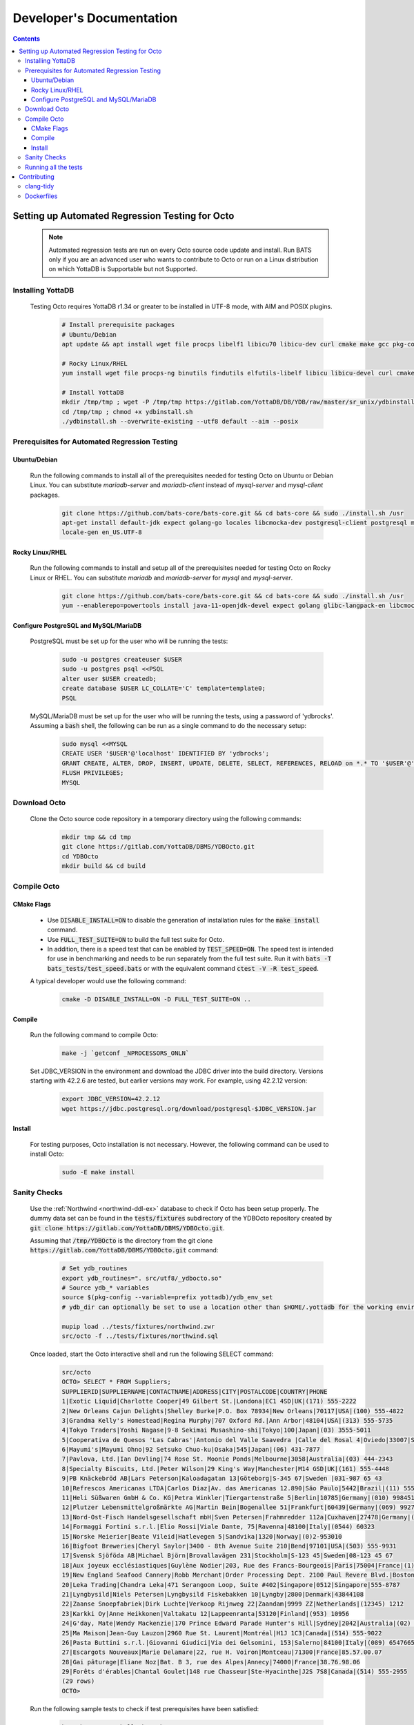 .. #################################################################
.. #								   #
.. # Copyright (c) 2022-2023 YottaDB LLC and/or its subsidiaries.       #
.. # All rights reserved.					   #
.. #								   #
.. #	This source code contains the intellectual property	   #
.. #	of its copyright holder(s), and is made available	   #
.. #	under a license.  If you do not know the terms of	   #
.. #	the license, please stop and do not read further.	   #
.. #								   #
.. #################################################################

==========================
Developer's Documentation
==========================

.. contents::
   :depth: 3

--------------------------------------------------
Setting up Automated Regression Testing for Octo
--------------------------------------------------

  .. note::

     Automated regression tests are run on every Octo source code update and install.
     Run BATS only if you are an advanced user who wants to contribute to Octo or run on a Linux distribution on which YottaDB is Supportable but not Supported.

+++++++++++++++++++
Installing YottaDB
+++++++++++++++++++

 Testing Octo requires YottaDB r1.34 or greater to be installed in UTF-8 mode, with AIM and POSIX plugins.

  .. code-block:: bash

     # Install prerequisite packages
     # Ubuntu/Debian
     apt update && apt install wget file procps libelf1 libicu70 libicu-dev curl cmake make gcc pkg-config sudo git

     # Rocky Linux/RHEL
     yum install wget file procps-ng binutils findutils elfutils-libelf libicu libicu-devel curl cmake make gcc pkg-config sudo git nano gzip

     # Install YottaDB
     mkdir /tmp/tmp ; wget -P /tmp/tmp https://gitlab.com/YottaDB/DB/YDB/raw/master/sr_unix/ydbinstall.sh
     cd /tmp/tmp ; chmod +x ydbinstall.sh
     ./ydbinstall.sh --overwrite-existing --utf8 default --aim --posix

++++++++++++++++++++++++++++++++++++++++++++++++
Prerequisites for Automated Regression Testing
++++++++++++++++++++++++++++++++++++++++++++++++

~~~~~~~~~~~~~~
Ubuntu/Debian
~~~~~~~~~~~~~~

 Run the following commands to install all of the prerequisites needed for testing Octo on Ubuntu or Debian Linux. You can substitute `mariadb-server` and `mariadb-client` instead of `mysql-server` and `mysql-client` packages.

  .. code-block:: bash

    git clone https://github.com/bats-core/bats-core.git && cd bats-core && sudo ./install.sh /usr
    apt-get install default-jdk expect golang-go locales libcmocka-dev postgresql-client postgresql mysql-client mysql-server unixodbc odbc-postgresql bison flex libreadline-dev libconfig-dev libssl-dev python3
    locale-gen en_US.UTF-8

~~~~~~~~~~~~~~~~~
Rocky Linux/RHEL
~~~~~~~~~~~~~~~~~

 Run the following commands to install and setup all of the prerequisites needed for testing Octo on Rocky Linux or RHEL. You can substitute `mariadb` and `mariadb-server` for `mysql` and `mysql-server`.

  .. code-block:: bash

    git clone https://github.com/bats-core/bats-core.git && cd bats-core && sudo ./install.sh /usr
    yum --enablerepo=powertools install java-11-openjdk-devel expect golang glibc-langpack-en libcmocka-devel postgresql postgresql-server mysql mysql-server unixODBC postgresql-odbc bison flex readline-devel libconfig-devel openssl-devel python3 passwd

~~~~~~~~~~~~~~~~~~~~~~~~~~~~~~~~~~~~~~
Configure PostgreSQL and MySQL/MariaDB
~~~~~~~~~~~~~~~~~~~~~~~~~~~~~~~~~~~~~~

 PostgreSQL must be set up for the user who will be running the tests:

  .. code-block:: bash

     sudo -u postgres createuser $USER
     sudo -u postgres psql <<PSQL
     alter user $USER createdb;
     create database $USER LC_COLLATE='C' template=template0;
     PSQL

 MySQL/MariaDB must be set up for the user who will be running the tests, using a password of 'ydbrocks'. Assuming a :code:`bash` shell, the following can be run as a single command to do the necessary setup:

  .. code-block:: bash

     sudo mysql <<MYSQL
     CREATE USER '$USER'@'localhost' IDENTIFIED BY 'ydbrocks';
     GRANT CREATE, ALTER, DROP, INSERT, UPDATE, DELETE, SELECT, REFERENCES, RELOAD on *.* TO '$USER'@'localhost' WITH GRANT OPTION;
     FLUSH PRIVILEGES;
     MYSQL

+++++++++++++++
Download Octo
+++++++++++++++

 Clone the Octo source code repository in a temporary directory using the following commands:

  .. code-block:: bash

     mkdir tmp && cd tmp
     git clone https://gitlab.com/YottaDB/DBMS/YDBOcto.git
     cd YDBOcto
     mkdir build && cd build

++++++++++++++
Compile Octo
++++++++++++++

~~~~~~~~~~~~~
CMake Flags
~~~~~~~~~~~~~

 * Use :code:`DISABLE_INSTALL=ON` to disable the generation of installation rules for the :code:`make install` command.
 * Use :code:`FULL_TEST_SUITE=ON` to build the full test suite for Octo.
 * In addition, there is a speed test that can be enabled by :code:`TEST_SPEED=ON`. The speed test is intended for use in benchmarking and needs to be run separately from the full test suite. Run it with :code:`bats -T bats_tests/test_speed.bats` or with the equivalent command :code:`ctest -V -R test_speed`.

 A typical developer would use the following command:

  .. code-block:: bash

     cmake -D DISABLE_INSTALL=ON -D FULL_TEST_SUITE=ON ..

~~~~~~~~~
Compile
~~~~~~~~~

 Run the following command to compile Octo:

  .. code-block:: bash

     make -j `getconf _NPROCESSORS_ONLN`

 Set JDBC_VERSION in the environment and download the JDBC driver into the build directory. Versions starting with 42.2.6 are tested, but earlier versions may work. For example, using 42.2.12 version:

  .. code-block:: bash

     export JDBC_VERSION=42.2.12
     wget https://jdbc.postgresql.org/download/postgresql-$JDBC_VERSION.jar

~~~~~~~~~
Install
~~~~~~~~~

 For testing purposes, Octo installation is not necessary. However, the following command can be used to install Octo:

  .. code-block:: bash

     sudo -E make install

+++++++++++++++
Sanity Checks
+++++++++++++++

 Use the :ref:`Northwind <northwind-ddl-ex>` database to check if Octo has been setup properly. The dummy data set can be found in the :code:`tests/fixtures` subdirectory of the YDBOcto repository created by :code:`git clone https://gitlab.com/YottaDB/DBMS/YDBOcto.git`.

 Assuming that :code:`/tmp/YDBOcto` is the directory from the git clone :code:`https://gitlab.com/YottaDB/DBMS/YDBOcto.git` command:

  .. code-block:: bash

     # Set ydb_routines
     export ydb_routines=". src/utf8/_ydbocto.so"
     # Source ydb_* variables
     source $(pkg-config --variable=prefix yottadb)/ydb_env_set
     # ydb_dir can optionally be set to use a location other than $HOME/.yottadb for the working environment.

     mupip load ../tests/fixtures/northwind.zwr
     src/octo -f ../tests/fixtures/northwind.sql

 Once loaded, start the Octo interactive shell and run the following SELECT command:

  .. code-block:: none

     src/octo
     OCTO> SELECT * FROM Suppliers;
     SUPPLIERID|SUPPLIERNAME|CONTACTNAME|ADDRESS|CITY|POSTALCODE|COUNTRY|PHONE
     1|Exotic Liquid|Charlotte Cooper|49 Gilbert St.|Londona|EC1 4SD|UK|(171) 555-2222
     2|New Orleans Cajun Delights|Shelley Burke|P.O. Box 78934|New Orleans|70117|USA|(100) 555-4822
     3|Grandma Kelly's Homestead|Regina Murphy|707 Oxford Rd.|Ann Arbor|48104|USA|(313) 555-5735
     4|Tokyo Traders|Yoshi Nagase|9-8 Sekimai Musashino-shi|Tokyo|100|Japan|(03) 3555-5011
     5|Cooperativa de Quesos 'Las Cabras'|Antonio del Valle Saavedra |Calle del Rosal 4|Oviedo|33007|Spain|(98) 598 76 54
     6|Mayumi's|Mayumi Ohno|92 Setsuko Chuo-ku|Osaka|545|Japan|(06) 431-7877
     7|Pavlova, Ltd.|Ian Devling|74 Rose St. Moonie Ponds|Melbourne|3058|Australia|(03) 444-2343
     8|Specialty Biscuits, Ltd.|Peter Wilson|29 King's Way|Manchester|M14 GSD|UK|(161) 555-4448
     9|PB Knäckebröd AB|Lars Peterson|Kaloadagatan 13|Göteborg|S-345 67|Sweden |031-987 65 43
     10|Refrescos Americanas LTDA|Carlos Diaz|Av. das Americanas 12.890|Săo Paulo|5442|Brazil|(11) 555 4640
     11|Heli Süßwaren GmbH & Co. KG|Petra Winkler|Tiergartenstraße 5|Berlin|10785|Germany|(010) 9984510
     12|Plutzer Lebensmittelgroßmärkte AG|Martin Bein|Bogenallee 51|Frankfurt|60439|Germany|(069) 992755
     13|Nord-Ost-Fisch Handelsgesellschaft mbH|Sven Petersen|Frahmredder 112a|Cuxhaven|27478|Germany|(04721) 8713
     14|Formaggi Fortini s.r.l.|Elio Rossi|Viale Dante, 75|Ravenna|48100|Italy|(0544) 60323
     15|Norske Meierier|Beate Vileid|Hatlevegen 5|Sandvika|1320|Norway|(0)2-953010
     16|Bigfoot Breweries|Cheryl Saylor|3400 - 8th Avenue Suite 210|Bend|97101|USA|(503) 555-9931
     17|Svensk Sjöföda AB|Michael Björn|Brovallavägen 231|Stockholm|S-123 45|Sweden|08-123 45 67
     18|Aux joyeux ecclésiastiques|Guylène Nodier|203, Rue des Francs-Bourgeois|Paris|75004|France|(1) 03.83.00.68
     19|New England Seafood Cannery|Robb Merchant|Order Processing Dept. 2100 Paul Revere Blvd.|Boston|02134|USA|(617) 555-3267
     20|Leka Trading|Chandra Leka|471 Serangoon Loop, Suite #402|Singapore|0512|Singapore|555-8787
     21|Lyngbysild|Niels Petersen|Lyngbysild Fiskebakken 10|Lyngby|2800|Denmark|43844108
     22|Zaanse Snoepfabriek|Dirk Luchte|Verkoop Rijnweg 22|Zaandam|9999 ZZ|Netherlands|(12345) 1212
     23|Karkki Oy|Anne Heikkonen|Valtakatu 12|Lappeenranta|53120|Finland|(953) 10956
     24|G'day, Mate|Wendy Mackenzie|170 Prince Edward Parade Hunter's Hill|Sydney|2042|Australia|(02) 555-5914
     25|Ma Maison|Jean-Guy Lauzon|2960 Rue St. Laurent|Montréal|H1J 1C3|Canada|(514) 555-9022
     26|Pasta Buttini s.r.l.|Giovanni Giudici|Via dei Gelsomini, 153|Salerno|84100|Italy|(089) 6547665
     27|Escargots Nouveaux|Marie Delamare|22, rue H. Voiron|Montceau|71300|France|85.57.00.07
     28|Gai pâturage|Eliane Noz|Bat. B 3, rue des Alpes|Annecy|74000|France|38.76.98.06
     29|Forêts d'érables|Chantal Goulet|148 rue Chasseur|Ste-Hyacinthe|J2S 7S8|Canada|(514) 555-2955
     (29 rows)
     OCTO>

 Run the following sample tests to check if test prerequisites have been satisfied:

  .. code-block:: bash

     bats bats_tests/hello_bats.bats
     bats bats_tests/hello_db.bats

+++++++++++++++++++++++
Running all the tests
+++++++++++++++++++++++

 To show the output of failed tests, export the environment variable :code:`CTEST_OUTPUT_ON_FAILURE=TRUE`. Alternatively, you can show output for only a single run by passing the argument to make, :code:`make CTEST_OUTPUT_ON_FAILURE=TRUE test`.

 For example, run the following command to run the full test suite:

  .. code-block:: bash

     ctest -j `getconf _NPROCESSORS_ONLN`
     ...
     100% tests passed, 0 tests failed out of 137

     Total Test time (real) = 1111.17 sec

-------------
Contributing
-------------

 To contribute or help with further development, `fork <https://docs.gitlab.com/ee/gitlab-basics/fork-project.html>`_ the `YDBOcto repository <https://gitlab.com/YottaDB/DBMS/YDBOcto>`_, clone your fork to a local copy and begin contributing!

 Please also set up the pre-commit and pre-rebase script to automatically enforce some coding conventions. Creating a symbolic link to YDBOcto/pre-commit and YDBOcto/pre-rebase will be enough for the setup. Assuming you are in the top-level directory of your local copy, the following will work:

  .. code-block:: bash

     ln -s ../../pre-commit .git/hooks/pre-commit
     ln -s ../../pre-rebase .git/hooks/pre-rebase

 Note that this script will require :code:`tcsh` and :code:`clang-format-11` or a later release.

  .. code-block:: bash

     # Ubuntu 20.04
     sudo apt install --no-install-recommends clang-format-11
     # Any Debian-like distro; see also https://apt.llvm.org/
     bash -c "$(wget -O - https://apt.llvm.org/llvm.sh)"
     # RHEL 8/Rocky Linux
     sudo yum install clang-tools-extra

+++++++++++
clang-tidy
+++++++++++

 The CI pipeline will run the `clang-tidy <https://clang.llvm.org/extra/clang-tidy/>`_ tool to catch common errors. You can replicate its behavior locally as follows:

  .. code-block:: bash

     # Ubuntu 20.04
     sudo apt install --no-install-recommends clang-tidy
     # Any Debian-like distro
     bash -c "$(wget -O - https://apt.llvm.org/llvm.sh)"
     # RHEL 8/Rocky Linux
     sudo yum install clang-tools-extra

     mkdir build
     cd build
     cmake -D CMAKE_EXPORT_COMPILE_COMMANDS=ON ..
     clang-tidy ../src/octo_init.c  # replace octo_init.c with the file you want to check

 :code:`clang-tidy-8` and later are supported.

+++++++++++
Dockerfiles
+++++++++++

 There are 4 Dockerfiles at the top of the source tree:

  - :code:`Dockerfile`
  - :code:`Dockerfile-Tests.rocky`
  - :code:`Dockerfile-Tests.ubuntu`
  - :code:`Dockerfile-Tests.vista`

 :code:`Dockerfile` builds a docker container suitable for use for using Octo in a testing capacity. The other files are all testing related, and are used to replicate the Gitlab pipelines. There are instructions at the top of each file for usage as well as current limitations.
